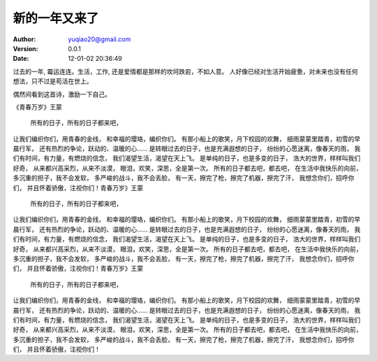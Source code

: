 ============================
新的一年又来了
============================

:author: yuqiao20@gmail.com
:version: 0.0.1
:Date: 12-01-02 20:36:49 

过去的一年, 霉运连连。生活，工作, 还是爱情都是那样的坎坷跌宕，不如人意。
人好像已经对生活开始疲惫，对未来也没有任何想法，只不过是苟活在世上。

偶然间看到这首诗，激励一下自己。

《青春万岁》王蒙

 所有的日子，所有的日子都来吧，
让我们编织你们，用青春的金线，
和幸福的璎珞，编织你们。
有那小船上的歌笑，月下校园的欢舞，
细雨蒙蒙里踏青，初雪的早晨行军，
还有热烈的争论，跃动的、温暖的心……
是转眼过去的日子，也是充满遐想的日子，
纷纷的心愿迷离，像春天的雨，
我们有时间，有力量，有燃烧的信念，
我们渴望生活，渴望在天上飞。
是单纯的日子，也是多变的日子，
浩大的世界，样样叫我们好奇，
从来都兴高采烈，从来不淡漠，
眼泪，欢笑，深思，全是第一次。
所有的日子都去吧，都去吧，
在生活中我快乐的向前，
多沉重的担子，我不会发软，
多严峻的战斗，我不会丢脸，
有一天，擦完了枪，擦完了机器，擦完了汗，
我想念你们，招呼你们，
并且怀着骄傲，注视你们！青春万岁》王蒙

 所有的日子，所有的日子都来吧，
让我们编织你们，用青春的金线，
和幸福的璎珞，编织你们。
有那小船上的歌笑，月下校园的欢舞，
细雨蒙蒙里踏青，初雪的早晨行军，
还有热烈的争论，跃动的、温暖的心……
是转眼过去的日子，也是充满遐想的日子，
纷纷的心愿迷离，像春天的雨，
我们有时间，有力量，有燃烧的信念，
我们渴望生活，渴望在天上飞。
是单纯的日子，也是多变的日子，
浩大的世界，样样叫我们好奇，
从来都兴高采烈，从来不淡漠，
眼泪，欢笑，深思，全是第一次。
所有的日子都去吧，都去吧，
在生活中我快乐的向前，
多沉重的担子，我不会发软，
多严峻的战斗，我不会丢脸，
有一天，擦完了枪，擦完了机器，擦完了汗，
我想念你们，招呼你们，
并且怀着骄傲，注视你们！青春万岁》王蒙

 所有的日子，所有的日子都来吧，
让我们编织你们，用青春的金线，
和幸福的璎珞，编织你们。
有那小船上的歌笑，月下校园的欢舞，
细雨蒙蒙里踏青，初雪的早晨行军，
还有热烈的争论，跃动的、温暖的心……
是转眼过去的日子，也是充满遐想的日子，
纷纷的心愿迷离，像春天的雨，
我们有时间，有力量，有燃烧的信念，
我们渴望生活，渴望在天上飞。
是单纯的日子，也是多变的日子，
浩大的世界，样样叫我们好奇，
从来都兴高采烈，从来不淡漠，
眼泪，欢笑，深思，全是第一次。
所有的日子都去吧，都去吧，
在生活中我快乐的向前，
多沉重的担子，我不会发软，
多严峻的战斗，我不会丢脸，
有一天，擦完了枪，擦完了机器，擦完了汗，
我想念你们，招呼你们，
并且怀着骄傲，注视你们！




